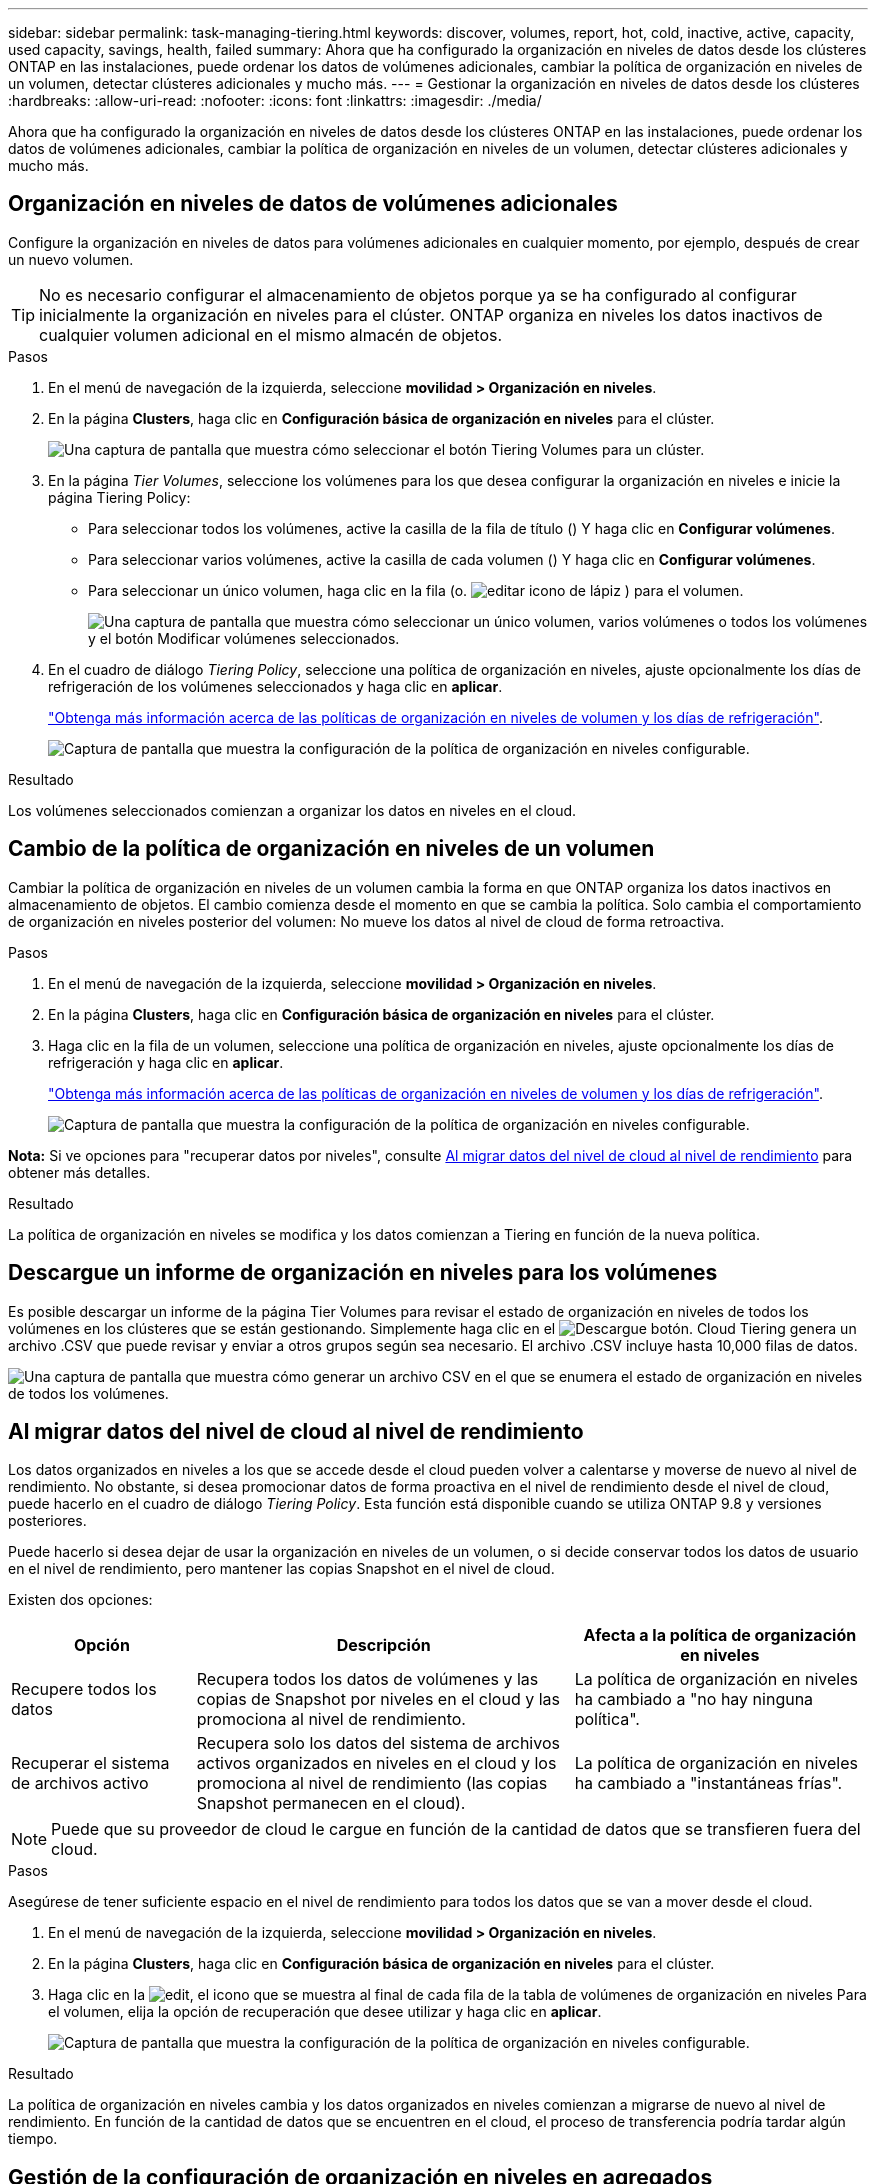 ---
sidebar: sidebar 
permalink: task-managing-tiering.html 
keywords: discover, volumes, report, hot, cold, inactive, active, capacity, used capacity, savings, health, failed 
summary: Ahora que ha configurado la organización en niveles de datos desde los clústeres ONTAP en las instalaciones, puede ordenar los datos de volúmenes adicionales, cambiar la política de organización en niveles de un volumen, detectar clústeres adicionales y mucho más. 
---
= Gestionar la organización en niveles de datos desde los clústeres
:hardbreaks:
:allow-uri-read: 
:nofooter: 
:icons: font
:linkattrs: 
:imagesdir: ./media/


[role="lead"]
Ahora que ha configurado la organización en niveles de datos desde los clústeres ONTAP en las instalaciones, puede ordenar los datos de volúmenes adicionales, cambiar la política de organización en niveles de un volumen, detectar clústeres adicionales y mucho más.



== Organización en niveles de datos de volúmenes adicionales

Configure la organización en niveles de datos para volúmenes adicionales en cualquier momento, por ejemplo, después de crear un nuevo volumen.


TIP: No es necesario configurar el almacenamiento de objetos porque ya se ha configurado al configurar inicialmente la organización en niveles para el clúster. ONTAP organiza en niveles los datos inactivos de cualquier volumen adicional en el mismo almacén de objetos.

.Pasos
. En el menú de navegación de la izquierda, seleccione *movilidad > Organización en niveles*.
. En la página *Clusters*, haga clic en *Configuración básica de organización en niveles* para el clúster.
+
image:screenshot_tiering_tier_volumes_button.png["Una captura de pantalla que muestra cómo seleccionar el botón Tiering Volumes para un clúster."]

. En la página _Tier Volumes_, seleccione los volúmenes para los que desea configurar la organización en niveles e inicie la página Tiering Policy:
+
** Para seleccionar todos los volúmenes, active la casilla de la fila de título (image:button_backup_all_volumes.png[""]) Y haga clic en *Configurar volúmenes*.
** Para seleccionar varios volúmenes, active la casilla de cada volumen (image:button_backup_1_volume.png[""]) Y haga clic en *Configurar volúmenes*.
** Para seleccionar un único volumen, haga clic en la fila (o. image:screenshot_edit_icon.gif["editar icono de lápiz"] ) para el volumen.
+
image:screenshot_tiering_tier_volumes.png["Una captura de pantalla que muestra cómo seleccionar un único volumen, varios volúmenes o todos los volúmenes y el botón Modificar volúmenes seleccionados."]



. En el cuadro de diálogo _Tiering Policy_, seleccione una política de organización en niveles, ajuste opcionalmente los días de refrigeración de los volúmenes seleccionados y haga clic en *aplicar*.
+
link:concept-cloud-tiering.html#volume-tiering-policies["Obtenga más información acerca de las políticas de organización en niveles de volumen y los días de refrigeración"].

+
image:screenshot_tiering_policy_settings.png["Captura de pantalla que muestra la configuración de la política de organización en niveles configurable."]



.Resultado
Los volúmenes seleccionados comienzan a organizar los datos en niveles en el cloud.



== Cambio de la política de organización en niveles de un volumen

Cambiar la política de organización en niveles de un volumen cambia la forma en que ONTAP organiza los datos inactivos en almacenamiento de objetos. El cambio comienza desde el momento en que se cambia la política. Solo cambia el comportamiento de organización en niveles posterior del volumen: No mueve los datos al nivel de cloud de forma retroactiva.

.Pasos
. En el menú de navegación de la izquierda, seleccione *movilidad > Organización en niveles*.
. En la página *Clusters*, haga clic en *Configuración básica de organización en niveles* para el clúster.
. Haga clic en la fila de un volumen, seleccione una política de organización en niveles, ajuste opcionalmente los días de refrigeración y haga clic en *aplicar*.
+
link:concept-cloud-tiering.html#volume-tiering-policies["Obtenga más información acerca de las políticas de organización en niveles de volumen y los días de refrigeración"].

+
image:screenshot_tiering_policy_settings.png["Captura de pantalla que muestra la configuración de la política de organización en niveles configurable."]



*Nota:* Si ve opciones para "recuperar datos por niveles", consulte <<Al migrar datos del nivel de cloud al nivel de rendimiento,Al migrar datos del nivel de cloud al nivel de rendimiento>> para obtener más detalles.

.Resultado
La política de organización en niveles se modifica y los datos comienzan a Tiering en función de la nueva política.



== Descargue un informe de organización en niveles para los volúmenes

Es posible descargar un informe de la página Tier Volumes para revisar el estado de organización en niveles de todos los volúmenes en los clústeres que se están gestionando. Simplemente haga clic en el image:button_download.png["Descargue"] botón. Cloud Tiering genera un archivo .CSV que puede revisar y enviar a otros grupos según sea necesario. El archivo .CSV incluye hasta 10,000 filas de datos.

image:screenshot_tiering_report_download.png["Una captura de pantalla que muestra cómo generar un archivo CSV en el que se enumera el estado de organización en niveles de todos los volúmenes."]



== Al migrar datos del nivel de cloud al nivel de rendimiento

Los datos organizados en niveles a los que se accede desde el cloud pueden volver a calentarse y moverse de nuevo al nivel de rendimiento. No obstante, si desea promocionar datos de forma proactiva en el nivel de rendimiento desde el nivel de cloud, puede hacerlo en el cuadro de diálogo _Tiering Policy_. Esta función está disponible cuando se utiliza ONTAP 9.8 y versiones posteriores.

Puede hacerlo si desea dejar de usar la organización en niveles de un volumen, o si decide conservar todos los datos de usuario en el nivel de rendimiento, pero mantener las copias Snapshot en el nivel de cloud.

Existen dos opciones:

[cols="22,45,35"]
|===
| Opción | Descripción | Afecta a la política de organización en niveles 


| Recupere todos los datos | Recupera todos los datos de volúmenes y las copias de Snapshot por niveles en el cloud y las promociona al nivel de rendimiento. | La política de organización en niveles ha cambiado a "no hay ninguna política". 


| Recuperar el sistema de archivos activo | Recupera solo los datos del sistema de archivos activos organizados en niveles en el cloud y los promociona al nivel de rendimiento (las copias Snapshot permanecen en el cloud). | La política de organización en niveles ha cambiado a "instantáneas frías". 
|===

NOTE: Puede que su proveedor de cloud le cargue en función de la cantidad de datos que se transfieren fuera del cloud.

.Pasos
Asegúrese de tener suficiente espacio en el nivel de rendimiento para todos los datos que se van a mover desde el cloud.

. En el menú de navegación de la izquierda, seleccione *movilidad > Organización en niveles*.
. En la página *Clusters*, haga clic en *Configuración básica de organización en niveles* para el clúster.
. Haga clic en la image:screenshot_edit_icon.gif["edit, el icono que se muestra al final de cada fila de la tabla de volúmenes de organización en niveles"] Para el volumen, elija la opción de recuperación que desee utilizar y haga clic en *aplicar*.
+
image:screenshot_tiering_policy_settings_with_retrieve.png["Captura de pantalla que muestra la configuración de la política de organización en niveles configurable."]



.Resultado
La política de organización en niveles cambia y los datos organizados en niveles comienzan a migrarse de nuevo al nivel de rendimiento. En función de la cantidad de datos que se encuentren en el cloud, el proceso de transferencia podría tardar algún tiempo.



== Gestión de la configuración de organización en niveles en agregados

Cada agregado de sus sistemas ONTAP en las instalaciones tiene dos configuraciones que puede ajustar: El umbral de ocupación de la organización en niveles y si la función de generación de informes de datos inactivos está habilitada.

Umbral de ocupación de la organización en niveles:: Si se establece el umbral en un número menor, se reduce la cantidad de datos necesarios para almacenar en el nivel de rendimiento antes de que se lleve a cabo la organización en niveles. Esto puede ser útil para agregados de gran tamaño que contienen pocos datos activos.
+
--
Si se establece el umbral en un número mayor, se aumenta la cantidad de datos necesarios para almacenar en el nivel de rendimiento antes de que se lleve a cabo la organización en niveles. Esto puede resultar útil para soluciones diseñadas para realizar niveles solo cuando los agregados están cerca de la capacidad máxima.

--
Generación de informes de datos inactivos:: La generación de informes de datos inactivos (IDR) utiliza un periodo de enfriamiento de 31 días para determinar qué datos se consideran inactivos. La cantidad de datos inactivos organizados en niveles depende de las políticas de organización en niveles establecidas en volúmenes. Esta cantidad puede ser diferente de la cantidad de datos fríos detectados por IDR utilizando un período de enfriamiento de 31 días.
+
--

TIP: Es mejor mantener activado IDR porque ayuda a identificar sus oportunidades de ahorro y datos inactivos. El IDR debe seguir activado si se habilitó la organización en niveles de datos en un agregado.

--


.Pasos
. En la página *Clusters*, haga clic en *Configuración avanzada* para el clúster seleccionado.
+
image:screenshot_tiering_advanced_setup_button.png["Captura de pantalla que muestra el botón Advanced Setup para un clúster."]

. En la página Configuración avanzada, haga clic en el icono de menú del agregado y seleccione *Modificar agregado*.
+
image:screenshot_tiering_modify_aggr.png["Captura de pantalla que muestra la opción Modificar agregado de un agregado."]

. En el cuadro de diálogo que se muestra, modifique el umbral de ocupación y elija si habilitar o deshabilitar la generación de informes de datos inactivos.
+
image:screenshot_tiering_modify_aggregate.png["Captura de pantalla que muestra un control deslizante para modificar el umbral de ocupación de la organización en niveles y un botón para activar o desactivar la creación de informes de datos inactivos."]

. Haga clic en *aplicar*.




== Revisión de la información de organización en niveles de un clúster

Puede que desee ver cuántos datos hay en el nivel de cloud y cuántos datos hay en los discos. O bien, puede que desee ver la cantidad de datos activos y inactivos en los discos del clúster. La organización en niveles de cloud proporciona esta información para cada clúster.

.Pasos
. En el menú de navegación de la izquierda, seleccione *movilidad > Organización en niveles*.
. En la página *Clusters*, haga clic en el icono de menú de un clúster y seleccione *Cluster info*.
. Revise los detalles sobre el clúster.
+
Veamos un ejemplo:

+
image:screenshot_tiering_cluster_info.png["Una captura de pantalla que muestra el informe del clúster, donde se detalla la capacidad total utilizada, la capacidad utilizada del clúster, la información del clúster y la información sobre el almacenamiento de objetos"]



También puede hacerlo https://docs.netapp.com/us-en/active-iq/task-informed-decisions-based-on-cloud-recommendations.html#tiering["Vea la información de organización en niveles de un clúster desde Digital Advisor"^] Si está familiarizado con este producto de NetApp. Sólo tiene que seleccionar *recomendaciones de la nube* en el panel de navegación izquierdo.

image:screenshot_tiering_aiq_fabricpool_info.png["Una captura de pantalla que muestra información de FabricPool para un clúster mediante el asesor FabricPool de Digital Advisor."]



== Reparación de la salud operativa

Los fallos pueden producirse. Cuando lo hacen, Cloud Tiering muestra un estado de estado operativo que no se ha podido completar en la consola del clúster. La salud refleja el estado del sistema ONTAP y BlueXP.

.Pasos
. Identifique los clústeres con un estado operativo de "error".
. Pase el ratón sobre el icono informativo "i" para ver el motivo del fallo.
. Corrija el problema:
+
.. Compruebe que el clúster de ONTAP esté operativo y que tenga una conexión entrante y saliente con el proveedor de almacenamiento de objetos.
.. Compruebe que BlueXP tiene conexiones salientes al servicio Cloud Tiering, al almacén de objetos y a los clústeres de ONTAP que detecta.






== Se han detectado clústeres adicionales de Cloud Tiering

Puede añadir sus clústeres de ONTAP en las instalaciones sin detectar a BlueXP desde la página Tiering _Cluster_ para que pueda habilitar la organización en niveles para el clúster.

Tenga en cuenta que los botones también aparecen en la página Tiering _on-Prem Dashboard_ para que pueda detectar clústeres adicionales.

.Pasos
. En Cloud Tiering, haga clic en la pestaña *Clusters*.
. Para ver cualquier clúster no descubierto, haga clic en *Mostrar clústeres no detectados*.
+
image:screenshot_tiering_show_undiscovered_cluster.png["Una captura de pantalla que muestra el botón Mostrar clústeres sin detectar en el panel de organización en niveles."]

+
Si sus credenciales de NSS se guardan en BlueXP, los clústeres de su cuenta se mostrarán en la lista.

+
Si sus credenciales de NSS no están guardadas en BlueXP, se le solicitará que añada sus credenciales antes de ver los clústeres sin detectar.

+
image:screenshot_tiering_discover_cluster.png["Una captura de pantalla que muestra cómo descubrir un clúster existente para añadir a BlueXP y Tiering Dashboard."]

. Haga clic en *Agregar clúster* para el clúster que desea administrar a través de BlueXP e implemente la organización en niveles de datos.
. En la página _Cluster Details_, introduzca la contraseña de la cuenta de usuario administrador y haga clic en *Discover*.
+
Tenga en cuenta que la dirección IP de gestión del clúster se rellena en función de la información de la cuenta de NSS.

. En la página _Details & Credentials_ el nombre del clúster se añade como el Nombre del entorno de trabajo, por lo que solo tiene que hacer clic en *Go*.


.Resultado
BlueXP detecta el clúster y lo agrega a un entorno de trabajo en el lienzo utilizando el nombre del clúster como nombre del entorno de trabajo.

En el panel derecho puede habilitar el servicio de organización en niveles u otros servicios para este clúster.
